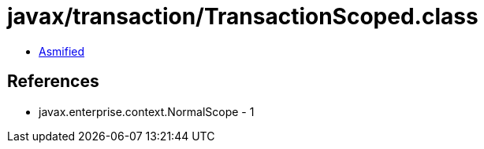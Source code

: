 = javax/transaction/TransactionScoped.class

 - link:TransactionScoped-asmified.java[Asmified]

== References

 - javax.enterprise.context.NormalScope - 1
